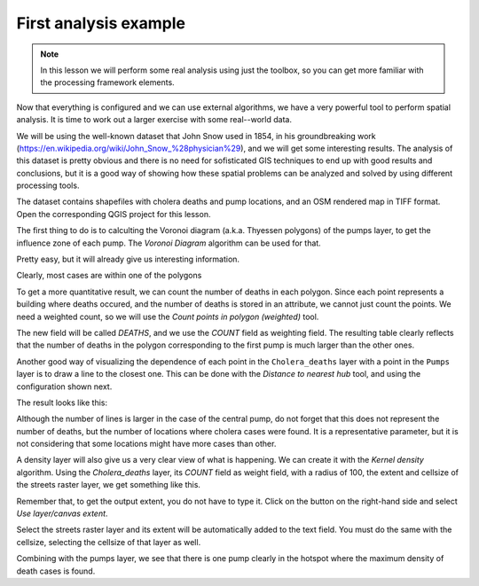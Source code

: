 .. only:: html


First analysis example
============================================================


.. note:: In this lesson we will perform some real analysis using just the toolbox, so you can get more familiar with the processing framework elements.

Now that everything is configured and we can use external algorithms, we have a very powerful tool to perform spatial analysis. It is time to work out a larger exercise with some real--world data. 

We will be using the well-known dataset that John Snow used in 1854, in his groundbreaking work (https://en.wikipedia.org/wiki/John_Snow_%28physician%29), and we will get some interesting results. The analysis of this dataset is pretty obvious and there is no need for sofisticated GIS techniques to end up with good results and conclusions, but it is a good way of showing how these spatial problems can be analyzed and solved by using different processing tools.

The dataset contains shapefiles with cholera deaths and pump locations, and an OSM rendered map in TIFF format. Open the corresponding QGIS project for this lesson.

.. image:: img/john_snow/project.png

The first thing to do is to calculting the Voronoi diagram (a.k.a. Thyessen polygons) of the pumps layer, to get the influence zone of each pump. The *Voronoi Diagram* algorithm can be used for that.


.. image:: img/john_snow/voronoi.png

Pretty easy, but it will already give us interesting information.

.. image:: img/john_snow/voronoi2.png

Clearly, most cases are within one of the polygons

To get a more quantitative result, we can count the number of deaths in each polygon. Since each point represents a building where deaths occured, and the number of deaths is stored in an attribute, we cannot just count the points. We need a weighted count, so we will use the *Count points in polygon (weighted)* tool.

.. image:: img/john_snow/pointsinpoly.png

The new field will be called *DEATHS*, and we use the *COUNT* field as weighting field. The resulting table clearly reflects that the number of deaths in the polygon corresponding to the first pump is much larger than the other ones.

.. image:: img/john_snow/pointsinpolytable.png

Another good way of visualizing the dependence of each point in the ``Cholera_deaths`` layer with a point in the ``Pumps`` layer is to draw a line to the closest one. This can be done with the *Distance to nearest hub* tool, and using the configuration shown next.

.. image:: img/john_snow/nearest.png

The result looks like this:

.. image:: img/john_snow/nearestresult.png

Although the number of lines is larger in the case of the central pump, do not forget that this does not represent the number of deaths, but the number of locations where cholera cases were found. It is a representative parameter, but it is not considering that some locations might have more cases than other.

A density layer will also give us a very clear view of what is happening. We can create it with the *Kernel density* algorithm. Using the *Cholera_deaths* layer, its *COUNT* field as weight field, with a radius of 100, the extent and cellsize of the streets raster layer, we get something like this.

.. image:: img/john_snow/density.png

Remember that, to get the output extent, you do not have to type it. Click on the button on the right-hand side and select *Use layer/canvas extent*.

.. image:: img/john_snow/layerextent.png

Select the streets raster layer and its extent will be automatically added to the text field. You must do the same with the cellsize, selecting the cellsize of that layer as well.

Combining with the pumps layer, we see that there is one pump clearly in the hotspot where the maximum density of death cases is found.
